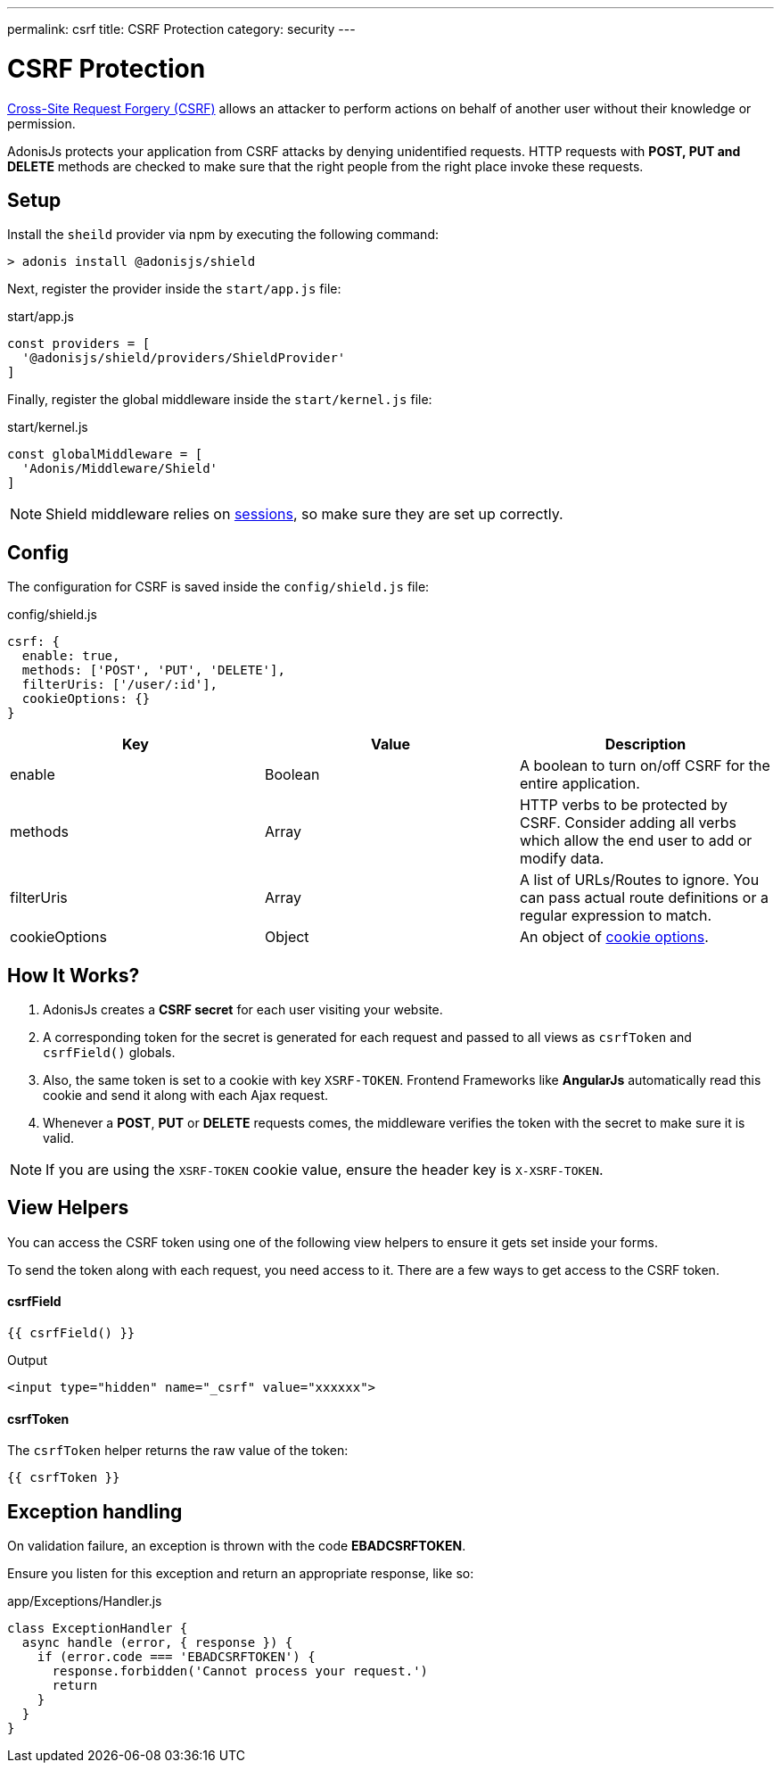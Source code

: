 ---
permalink: csrf
title: CSRF Protection
category: security
---

= CSRF Protection

toc::[]

link:https://www.owasp.org/index.php/Cross-Site_Request_Forgery_(CSRF)[Cross-Site Request Forgery (CSRF)] allows an attacker to perform actions on behalf of another user without their knowledge or permission.

AdonisJs protects your application from CSRF attacks by denying unidentified requests. HTTP requests with *POST, PUT and DELETE* methods are checked to make sure that the right people from the right place invoke these requests.

== Setup
Install the `sheild` provider via npm by executing the following command:
[source, bash]
----
> adonis install @adonisjs/shield
----

Next, register the provider inside the `start/app.js` file:

.start/app.js
[source, js]
----
const providers = [
  '@adonisjs/shield/providers/ShieldProvider'
]
----

Finally, register the global middleware inside the `start/kernel.js` file:

.start/kernel.js
[source, js]
----
const globalMiddleware = [
  'Adonis/Middleware/Shield'
]
----

NOTE: Shield middleware relies on link:sessions[sessions], so make sure they are set up correctly.

== Config
The configuration for CSRF is saved inside the `config/shield.js` file:

.config/shield.js
[source, javascript]
----
csrf: {
  enable: true,
  methods: ['POST', 'PUT', 'DELETE'],
  filterUris: ['/user/:id'],
  cookieOptions: {}
}
----

[options="header"]
|====
| Key | Value | Description
| enable  | Boolean | A boolean to turn on/off CSRF for the entire application.
| methods | Array | HTTP verbs to be protected by CSRF. Consider adding all verbs which allow the end user to add or modify data.
| filterUris | Array | A list of URLs/Routes to ignore. You can pass actual route definitions or a regular expression to match.
| cookieOptions | Object | An object of link:https://www.npmjs.com/package/cookie#options-1[cookie options, window="_blank"].
|====

== How It Works?

[ol-spaced]
1. AdonisJs creates a *CSRF secret* for each user visiting your website.
2. A corresponding token for the secret is generated for each request and passed to all views as `csrfToken` and `csrfField()` globals.
3. Also, the same token is set to a cookie with key `XSRF-TOKEN`. Frontend Frameworks like *AngularJs* automatically read this cookie and send it along with each Ajax request.
4. Whenever a *POST*, *PUT* or *DELETE* requests comes, the middleware verifies the token with the secret to make sure it is valid.

NOTE: If you are using the `XSRF-TOKEN` cookie value, ensure the header key is `X-XSRF-TOKEN`.

== View Helpers
You can access the CSRF token using one of the following view helpers to ensure it gets set inside your forms.

To send the token along with each request, you need access to it. There are a few ways to get access to the CSRF token.

==== csrfField
[source, edge]
----
{{ csrfField() }}
----

.Output
[source, html]
----
<input type="hidden" name="_csrf" value="xxxxxx">
----

==== csrfToken
The `csrfToken` helper returns the raw value of the token:

[source, edge]
----
{{ csrfToken }}
----

== Exception handling
On validation failure, an exception is thrown with the code *EBADCSRFTOKEN*.

Ensure you listen for this exception and return an appropriate response, like so:

.app/Exceptions/Handler.js
[source, javascript]
----
class ExceptionHandler {
  async handle (error, { response }) {
    if (error.code === 'EBADCSRFTOKEN') {
      response.forbidden('Cannot process your request.')
      return
    }
  }
}
----
